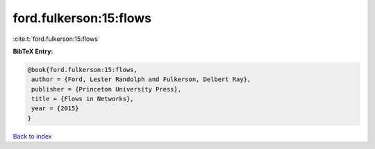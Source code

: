 ford.fulkerson:15:flows
=======================

:cite:t:`ford.fulkerson:15:flows`

**BibTeX Entry:**

.. code-block:: bibtex

   @book{ford.fulkerson:15:flows,
    author = {Ford, Lester Randolph and Fulkerson, Delbert Ray},
    publisher = {Princeton University Press},
    title = {Flows in Networks},
    year = {2015}
   }

`Back to index <../By-Cite-Keys.html>`__
